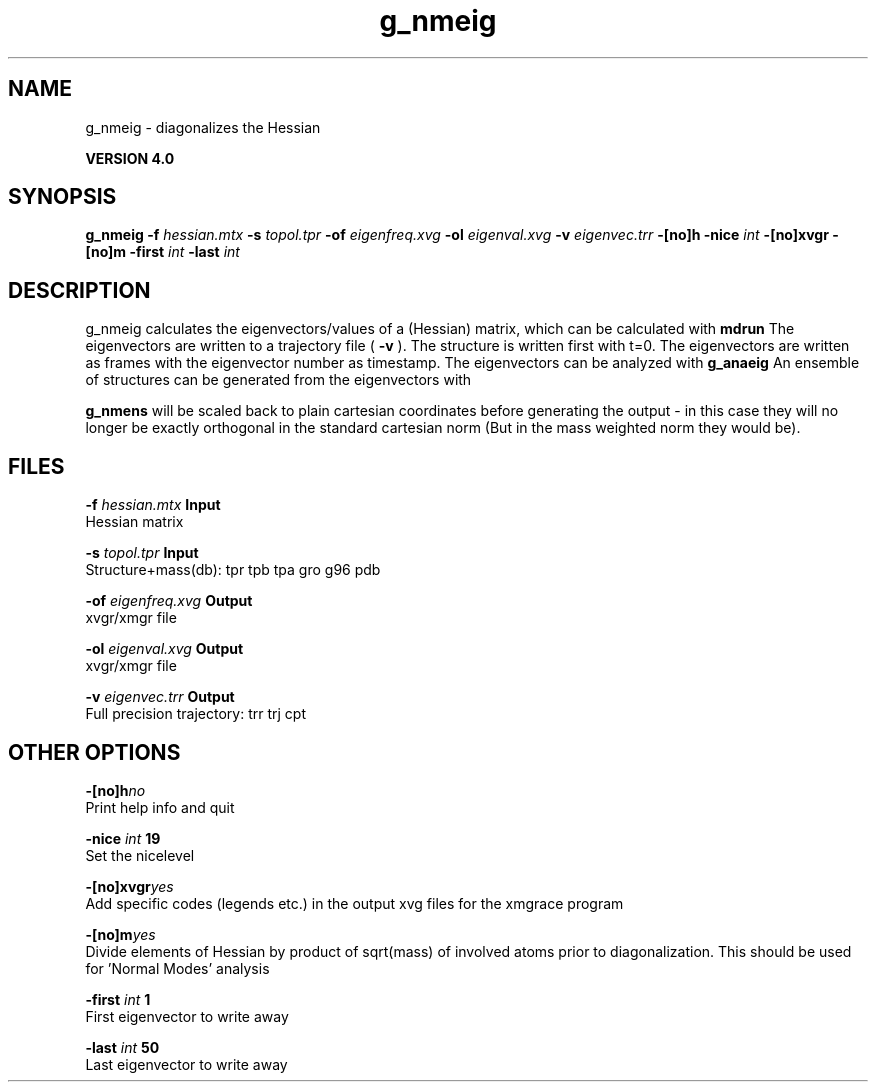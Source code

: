 .TH g_nmeig 1 "Thu 16 Oct 2008"
.SH NAME
g_nmeig - diagonalizes the Hessian 

.B VERSION 4.0
.SH SYNOPSIS
\f3g_nmeig\fP
.BI "-f" " hessian.mtx "
.BI "-s" " topol.tpr "
.BI "-of" " eigenfreq.xvg "
.BI "-ol" " eigenval.xvg "
.BI "-v" " eigenvec.trr "
.BI "-[no]h" ""
.BI "-nice" " int "
.BI "-[no]xvgr" ""
.BI "-[no]m" ""
.BI "-first" " int "
.BI "-last" " int "
.SH DESCRIPTION
g_nmeig calculates the eigenvectors/values of a (Hessian) matrix,
which can be calculated with 
.B mdrun
.
The eigenvectors are written to a trajectory file (
.B -v
).
The structure is written first with t=0. The eigenvectors
are written as frames with the eigenvector number as timestamp.
The eigenvectors can be analyzed with 
.B g_anaeig
.
An ensemble of structures can be generated from the eigenvectors with

.B g_nmens
. When mass weighting is used, the generated eigenvectors
will be scaled back to plain cartesian coordinates before generating the
output - in this case they will no longer be exactly orthogonal in the
standard cartesian norm (But in the mass weighted norm they would be).
.SH FILES
.BI "-f" " hessian.mtx" 
.B Input
 Hessian matrix 

.BI "-s" " topol.tpr" 
.B Input
 Structure+mass(db): tpr tpb tpa gro g96 pdb 

.BI "-of" " eigenfreq.xvg" 
.B Output
 xvgr/xmgr file 

.BI "-ol" " eigenval.xvg" 
.B Output
 xvgr/xmgr file 

.BI "-v" " eigenvec.trr" 
.B Output
 Full precision trajectory: trr trj cpt 

.SH OTHER OPTIONS
.BI "-[no]h"  "no    "
 Print help info and quit

.BI "-nice"  " int" " 19" 
 Set the nicelevel

.BI "-[no]xvgr"  "yes   "
 Add specific codes (legends etc.) in the output xvg files for the xmgrace program

.BI "-[no]m"  "yes   "
 Divide elements of Hessian by product of sqrt(mass) of involved atoms prior to diagonalization. This should be used for 'Normal Modes' analysis

.BI "-first"  " int" " 1" 
 First eigenvector to write away

.BI "-last"  " int" " 50" 
 Last eigenvector to write away

